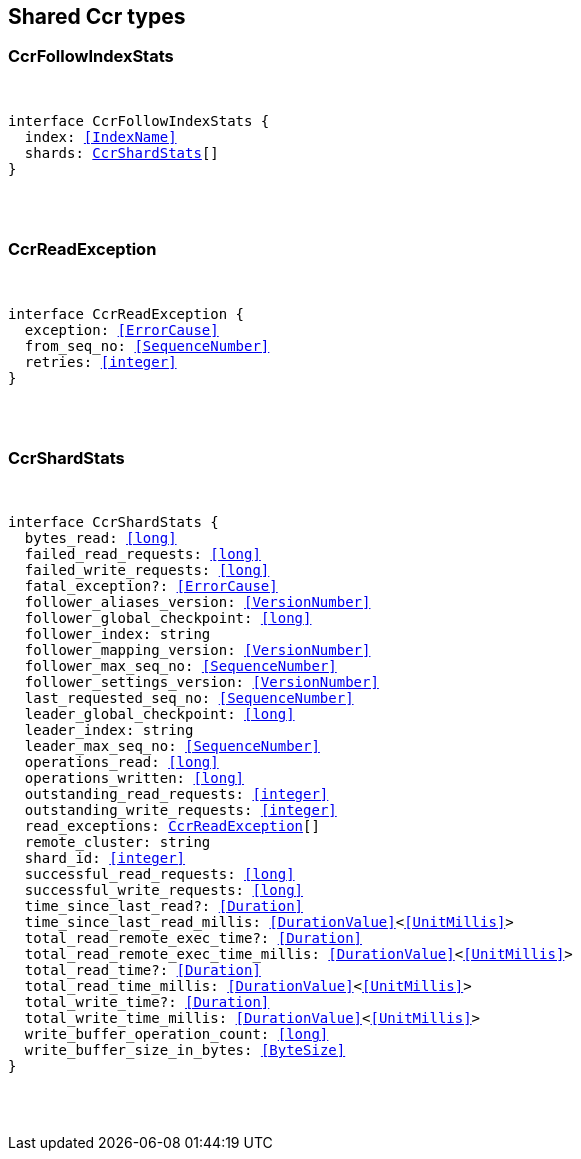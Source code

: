 [[reference-shared-types-ccr-types]]

////////
===========================================================================================================================
||                                                                                                                       ||
||                                                                                                                       ||
||                                                                                                                       ||
||        ██████╗ ███████╗ █████╗ ██████╗ ███╗   ███╗███████╗                                                            ||
||        ██╔══██╗██╔════╝██╔══██╗██╔══██╗████╗ ████║██╔════╝                                                            ||
||        ██████╔╝█████╗  ███████║██║  ██║██╔████╔██║█████╗                                                              ||
||        ██╔══██╗██╔══╝  ██╔══██║██║  ██║██║╚██╔╝██║██╔══╝                                                              ||
||        ██║  ██║███████╗██║  ██║██████╔╝██║ ╚═╝ ██║███████╗                                                            ||
||        ╚═╝  ╚═╝╚══════╝╚═╝  ╚═╝╚═════╝ ╚═╝     ╚═╝╚══════╝                                                            ||
||                                                                                                                       ||
||                                                                                                                       ||
||    This file is autogenerated, DO NOT send pull requests that changes this file directly.                             ||
||    You should update the script that does the generation, which can be found in:                                      ||
||    https://github.com/elastic/elastic-client-generator-js                                                             ||
||                                                                                                                       ||
||    You can run the script with the following command:                                                                 ||
||       npm run elasticsearch -- --version <version>                                                                    ||
||                                                                                                                       ||
||                                                                                                                       ||
||                                                                                                                       ||
===========================================================================================================================
////////



== Shared Ccr types


[discrete]
[[CcrFollowIndexStats]]
=== CcrFollowIndexStats

[pass]
++++
<pre>
++++
interface CcrFollowIndexStats {
  index: <<IndexName>>
  shards: <<CcrShardStats>>[]
}
[pass]
++++
</pre>
++++

[discrete]
[[CcrReadException]]
=== CcrReadException

[pass]
++++
<pre>
++++
interface CcrReadException {
  exception: <<ErrorCause>>
  from_seq_no: <<SequenceNumber>>
  retries: <<integer>>
}
[pass]
++++
</pre>
++++

[discrete]
[[CcrShardStats]]
=== CcrShardStats

[pass]
++++
<pre>
++++
interface CcrShardStats {
  bytes_read: <<long>>
  failed_read_requests: <<long>>
  failed_write_requests: <<long>>
  fatal_exception?: <<ErrorCause>>
  follower_aliases_version: <<VersionNumber>>
  follower_global_checkpoint: <<long>>
  follower_index: string
  follower_mapping_version: <<VersionNumber>>
  follower_max_seq_no: <<SequenceNumber>>
  follower_settings_version: <<VersionNumber>>
  last_requested_seq_no: <<SequenceNumber>>
  leader_global_checkpoint: <<long>>
  leader_index: string
  leader_max_seq_no: <<SequenceNumber>>
  operations_read: <<long>>
  operations_written: <<long>>
  outstanding_read_requests: <<integer>>
  outstanding_write_requests: <<integer>>
  read_exceptions: <<CcrReadException>>[]
  remote_cluster: string
  shard_id: <<integer>>
  successful_read_requests: <<long>>
  successful_write_requests: <<long>>
  time_since_last_read?: <<Duration>>
  time_since_last_read_millis: <<DurationValue>><<<UnitMillis>>>
  total_read_remote_exec_time?: <<Duration>>
  total_read_remote_exec_time_millis: <<DurationValue>><<<UnitMillis>>>
  total_read_time?: <<Duration>>
  total_read_time_millis: <<DurationValue>><<<UnitMillis>>>
  total_write_time?: <<Duration>>
  total_write_time_millis: <<DurationValue>><<<UnitMillis>>>
  write_buffer_operation_count: <<long>>
  write_buffer_size_in_bytes: <<ByteSize>>
}
[pass]
++++
</pre>
++++
